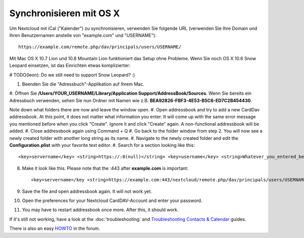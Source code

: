 Synchronisieren mit OS X
========================

Um Nextcloud mit iCal ("Kalender") zu synchronisieren, verwenden Sie folgende URL (verwenden Sie Ihre Domain
und Ihren Benutzernamen anstelle von "example.com" und "USERNAME")::

    https://example.com/remote.php/dav/principals/users/USERNAME/

Mit Mac OS X 10.7 Lion und 10.8 Mountain Lion funktioniert das Setup ohne Probleme. Wenn Sie noch
OS X 10.6 Snow Leopard einsetzen, ist das Einrichten etwas komplizierter:

# TODO(leon): Do we still need to support Snow Leopard? :)

#. Beenden Sie die "Adressbuch"-Applikation auf Ihrem Mac.
#. Öffnen Sie **/Users/YOUR\_USERNAME/Library/Application Support/AddressBook/Sources**.
Wenn Sie bereits ein Adressbuch verwenden, sehen Sie nun Ordner mit Namen wie z.B.
**BEA92826-FBF3-4E53-B5C6-ED7C2B454430**.

Note down what folders there are now and leave the window open.
#. Open addressbook and try to add a new CardDav addressbook. At this point, it
does not matter what information you enter. It will come up with the same error
message you mentioned before when you click "Create". Ignore it and click "Create"
again. A non-functional addressbook will be added.
#. Close addressbook again using Command + Q
#. Go back to the folder window from step 2. You will now see a newly created folder
with another long string as its name.
#. Navigate to the newly created folder and edit the **Configuration.plist** with
your favorite text editor.
#. Search for a section looking like this::

    <key>servername</key> <string>https://:0(null)</string> <key>username</key> <string>Whatever_you_entered_before</string>

8. Make it look like this. Please note that the :443 after **example.com** is important::

    <key>servername</key <string>https://example.com:443/nextcloud/remote.php/dav/principals/users/USERNAME</string> <key>username</key <string>username</string>

9. Save the file and open addressbook again. It will not work yet.

10. Open the preferences for your Nextcloud CardDAV-Account and enter your password.

11. You may have to restart addressbook once more. After this, it should work.

If it's still not working, have a look at the :doc:`troubleshooting` and
`Troubleshooting Contacts & Calendar`_ guides.

There is also an easy `HOWTO`_ in the forum.


.. _HOWTO: https://forum.owncloud.org/viewtopic.php?f=3&t=132
.. _Troubleshooting Contacts & Calendar: https://docs.nextcloud.org/server/11/admin_manual/issues/index.html#troubleshooting-contacts-calendar
.. TODO ON RELEASE: Update version number above on release
